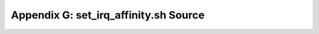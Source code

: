 .. highlight:: console

Appendix G: set_irq_affinity.sh Source
======================================

.. code-block:: bash
    :linenos:

    #!/bin/bash -e

    # Copyright (C) 2018 Netronome Systems, Inc.
    #
    # This software is dual licensed under the GNU General License Version 2,
    # June 1991 as shown in the file COPYING in the top-level directory of this
    # source tree or the BSD 2-Clause License provided below.  You have the
    # option to license this software under the complete terms of either license.
    #
    # The BSD 2-Clause License:
    #
    #     Redistribution and use in source and binary forms, with or
    #     without modification, are permitted provided that the following
    #     conditions are met:
    #
    #      1. Redistributions of source code must retain the above
    #         copyright notice, this list of conditions and the following
    #         disclaimer.
    #
    #      2. Redistributions in binary form must reproduce the above
    #         copyright notice, this list of conditions and the following
    #         disclaimer in the documentation and/or other materials
    #         provided with the distribution.
    #
    # THE SOFTWARE IS PROVIDED "AS IS", WITHOUT WARRANTY OF ANY KIND,
    # EXPRESS OR IMPLIED, INCLUDING BUT NOT LIMITED TO THE WARRANTIES OF
    # MERCHANTABILITY, FITNESS FOR A PARTICULAR PURPOSE AND
    # NONINFRINGEMENT. IN NO EVENT SHALL THE AUTHORS OR COPYRIGHT HOLDERS
    # BE LIABLE FOR ANY CLAIM, DAMAGES OR OTHER LIABILITY, WHETHER IN AN
    # ACTION OF CONTRACT, TORT OR OTHERWISE, ARISING FROM, OUT OF OR IN
    # CONNECTION WITH THE SOFTWARE OR THE USE OR OTHER DEALINGS IN THE
    # SOFTWARE.

    usage() {
        echo "Usage: $0 NETDEV"
        echo "          Optional env vars: IRQ_NAME_FMT"
        exit 1
    }

    [ $# -ne 1 ] && usage

    [ "a$IRQ_NAME_FMT" == a ] && IRQ_NAME_FMT=$1-rxtx

    DEV=$1
    if ! [ -e /sys/bus/pci/devices/$DEV ]; then
        DEV=$(ethtool -i $1 | grep bus | awk '{print $2}')
        N_TX=$(ls /sys/class/net/$1/queues/ | grep tx | wc -l)
        N_CPUS=$(ls /sys/bus/cpu/devices/ | wc -l)
    fi

    [ "a$DEV" == a ] && usage

    NODE=$(cat /sys/bus/pci/devices/$DEV/numa_node)
    CPUL=$(cat /sys/bus/node/devices/node${NODE}/cpulist | tr ',' ' ')

    N_NODES=$(ls /sys/bus/node/devices/ | wc -l)

    for c in $CPUL; do
        # Convert "n-m" into "n n+1 n+2 ... m"
        [[ "$c" =~ '-' ]] && c=$(seq $(echo $c | tr '-' ' '))

        CPUS=(${CPUS[@]} $c)
    done

    echo Device $DEV is on node $NODE with cpus ${CPUS[@]}

    IRQBAL=$(ps aux | grep irqbalance | wc -l)

    [ $IRQBAL -ne 1 ] && echo Killing irqbalance && killall irqbalance

    IRQS=$(ls /sys/bus/pci/devices/$DEV/msi_irqs/)


    IRQS=($IRQS)

    node_mask=$((~(~0 << N_NODES)))
    node_shf=$((N_NODES - 1))
    cpu_shf=$((N_TX << node_shf))

    p_mask=0
    id=0
    for i in $(seq 0 $((${#IRQS[@]} - 1)))
    do
        ! [ -e /proc/irq/${IRQS[i]} ] && continue

        name=$(basename /proc/irq/${IRQS[i]}/$IRQ_NAME_FMT*)
        ls /proc/irq/${IRQS[i]}/$IRQ_NAME_FMT* >>/dev/null 2>/dev/null || continue

        cpu=${CPUS[id % ${#CPUS[@]}]}

        m=0
        m_mask=node_mask
        if [ $N_TX -gt $((id + ${#CPUS[@]})) ]; then
            # Only take one CPU if there will be more rings on this CPU
            m_mask=1
        fi
        # Calc the masks we should cover
        for j in `seq 0 $cpu_shf $((N_CPUS - 1))`; do
            m=$((m << cpu_shf | (m_mask << ((cpu >> node_shf) << node_shf))))
            m=$((m & ~p_mask))
        done
        xps_mask=$(printf "%x" $((m % (1 << N_CPUS))))
        # Insert comma between low and hi 32 bits, if xps_mask is long enough
        xps_mask=`echo $xps_mask | sed 's/\(.\)\(.\{8\}$\)/\1,\2/'`
        p_mask=$((p_mask | m))

        echo $cpu > /proc/irq/${IRQS[i]}/smp_affinity_list
        irq_state="irq: $(cat /proc/irq/${IRQS[i]}/smp_affinity)"

        xps_state='xps: ---'
        xps_file=/sys/class/net/$1/queues/tx-$id/xps_cpus
        if [ -e $xps_file ]; then
            echo $xps_mask > $xps_file
            xps_state="xps: $(cat $xps_file)"
        fi

        echo -e "IRQ ${IRQS[i]} to CPU $cpu     ($irq_state $xps_state)"
        ((++id))
    done
